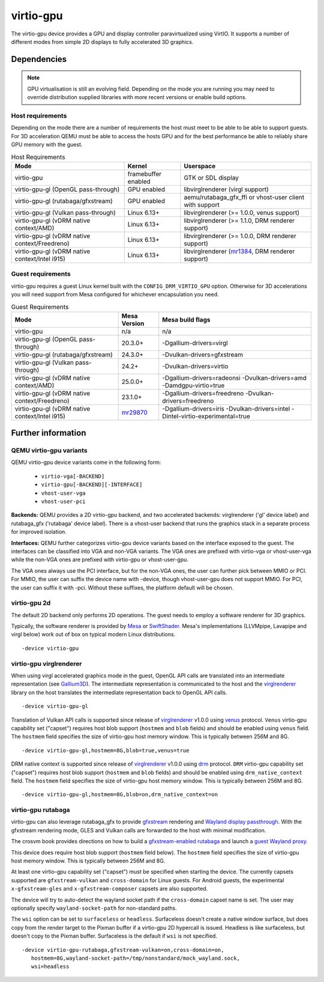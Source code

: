..
   SPDX-License-Identifier: GPL-2.0-or-later

virtio-gpu
==========

The virtio-gpu device provides a GPU and display controller
paravirtualized using VirtIO. It supports a number of different modes
from simple 2D displays to fully accelerated 3D graphics.

Dependencies
............

.. note::
  GPU virtualisation is still an evolving field. Depending on the mode
  you are running you may need to override distribution supplied
  libraries with more recent versions or enable build options.

Host requirements
-----------------

Depending on the mode there are a number of requirements the host must
meet to be able to be able to support guests. For 3D acceleration QEMU
must be able to access the hosts GPU and for the best performance be
able to reliably share GPU memory with the guest.

.. list-table:: Host Requirements
  :header-rows: 1

  * - Mode
    - Kernel
    - Userspace
  * - virtio-gpu
    - framebuffer enabled
    - GTK or SDL display
  * - virtio-gpu-gl (OpenGL pass-through)
    - GPU enabled
    - libvirglrenderer (virgl support)
  * - virtio-gpu-gl (rutabaga/gfxstream)
    - GPU enabled
    - aemu/rutabaga_gfx_ffi or vhost-user client with support
  * - virtio-gpu-gl (Vulkan pass-through)
    - Linux 6.13+
    - libvirglrenderer (>= 1.0.0, venus support)
  * - virtio-gpu-gl (vDRM native context/AMD)
    - Linux 6.13+
    - libvirglrenderer (>= 1.1.0, DRM renderer support)
  * - virtio-gpu-gl (vDRM native context/Freedreno)
    - Linux 6.13+
    - libvirglrenderer (>= 1.0.0, DRM renderer support)
  * - virtio-gpu-gl (vDRM native context/Intel i915)
    - Linux 6.13+
    - libvirglrenderer (`mr1384`_, DRM renderer support)

.. _mr1384: https://gitlab.freedesktop.org/virgl/virglrenderer/-/merge_requests/1384

Guest requirements
------------------

virtio-gpu requires a guest Linux kernel built with the
``CONFIG_DRM_VIRTIO_GPU`` option. Otherwise for 3D accelerations you
will need support from Mesa configured for whichever encapsulation you
need.

.. list-table:: Guest Requirements
  :header-rows: 1

  * - Mode
    - Mesa Version
    - Mesa build flags
  * - virtio-gpu
    - n/a
    - n/a
  * - virtio-gpu-gl (OpenGL pass-through)
    - 20.3.0+
    - -Dgallium-drivers=virgl
  * - virtio-gpu-gl (rutabaga/gfxstream)
    - 24.3.0+
    - -Dvulkan-drivers=gfxstream
  * - virtio-gpu-gl (Vulkan pass-through)
    - 24.2+
    - -Dvulkan-drivers=virtio
  * - virtio-gpu-gl (vDRM native context/AMD)
    - 25.0.0+
    - -Dgallium-drivers=radeonsi -Dvulkan-drivers=amd -Damdgpu-virtio=true
  * - virtio-gpu-gl (vDRM native context/Freedreno)
    - 23.1.0+
    - -Dgallium-drivers=freedreno -Dvulkan-drivers=freedreno
  * - virtio-gpu-gl (vDRM native context/Intel i915)
    - `mr29870`_
    - -Dgallium-drivers=iris -Dvulkan-drivers=intel -Dintel-virtio-experimental=true

.. _mr29870: https://gitlab.freedesktop.org/mesa/mesa/-/merge_requests/29870

Further information
...................

QEMU virtio-gpu variants
------------------------

QEMU virtio-gpu device variants come in the following form:

 * ``virtio-vga[-BACKEND]``
 * ``virtio-gpu[-BACKEND][-INTERFACE]``
 * ``vhost-user-vga``
 * ``vhost-user-pci``

**Backends:** QEMU provides a 2D virtio-gpu backend, and two accelerated
backends: virglrenderer ('gl' device label) and rutabaga_gfx ('rutabaga'
device label).  There is a vhost-user backend that runs the graphics stack
in a separate process for improved isolation.

**Interfaces:** QEMU further categorizes virtio-gpu device variants based
on the interface exposed to the guest. The interfaces can be classified
into VGA and non-VGA variants. The VGA ones are prefixed with virtio-vga
or vhost-user-vga while the non-VGA ones are prefixed with virtio-gpu or
vhost-user-gpu.

The VGA ones always use the PCI interface, but for the non-VGA ones, the
user can further pick between MMIO or PCI. For MMIO, the user can suffix
the device name with -device, though vhost-user-gpu does not support MMIO.
For PCI, the user can suffix it with -pci. Without these suffixes, the
platform default will be chosen.

virtio-gpu 2d
-------------

The default 2D backend only performs 2D operations. The guest needs to
employ a software renderer for 3D graphics.

Typically, the software renderer is provided by `Mesa`_ or `SwiftShader`_.
Mesa's implementations (LLVMpipe, Lavapipe and virgl below) work out of box
on typical modern Linux distributions.

.. parsed-literal::
    -device virtio-gpu

.. _Mesa: https://www.mesa3d.org/
.. _SwiftShader: https://github.com/google/swiftshader

virtio-gpu virglrenderer
------------------------

When using virgl accelerated graphics mode in the guest, OpenGL API calls
are translated into an intermediate representation (see `Gallium3D`_). The
intermediate representation is communicated to the host and the
`virglrenderer`_ library on the host translates the intermediate
representation back to OpenGL API calls.

.. parsed-literal::
    -device virtio-gpu-gl

.. _Gallium3D: https://www.freedesktop.org/wiki/Software/gallium/
.. _virglrenderer: https://gitlab.freedesktop.org/virgl/virglrenderer/

Translation of Vulkan API calls is supported since release of `virglrenderer`_
v1.0.0 using `venus`_ protocol. ``Venus`` virtio-gpu capability set ("capset")
requires host blob support (``hostmem`` and ``blob`` fields) and should
be enabled using ``venus`` field. The ``hostmem`` field specifies the size
of virtio-gpu host memory window. This is typically between 256M and 8G.

.. parsed-literal::
    -device virtio-gpu-gl,hostmem=8G,blob=true,venus=true

.. _venus: https://gitlab.freedesktop.org/virgl/venus-protocol/

DRM native context is supported since release of `virglrenderer`_ v1.0.0
using `drm`_ protocol.  ``DRM`` virtio-gpu capability set ("capset") requires
host blob support (``hostmem`` and ``blob`` fields) and should be enabled
using ``drm_native_context`` field.  The ``hostmem`` field specifies the size
of virtio-gpu host memory window. This is typically between 256M and 8G.

.. parsed-literal::
    -device virtio-gpu-gl,hostmem=8G,blob=on,drm_native_context=on

.. _drm: https://gitlab.freedesktop.org/virgl/virglrenderer/-/tree/main/src/drm

virtio-gpu rutabaga
-------------------

virtio-gpu can also leverage rutabaga_gfx to provide `gfxstream`_
rendering and `Wayland display passthrough`_.  With the gfxstream rendering
mode, GLES and Vulkan calls are forwarded to the host with minimal
modification.

The crosvm book provides directions on how to build a `gfxstream-enabled
rutabaga`_ and launch a `guest Wayland proxy`_.

This device does require host blob support (``hostmem`` field below). The
``hostmem`` field specifies the size of virtio-gpu host memory window.
This is typically between 256M and 8G.

At least one virtio-gpu capability set ("capset") must be specified when
starting the device.  The currently capsets supported are ``gfxstream-vulkan``
and ``cross-domain`` for Linux guests. For Android guests, the experimental
``x-gfxstream-gles`` and ``x-gfxstream-composer`` capsets are also supported.

The device will try to auto-detect the wayland socket path if the
``cross-domain`` capset name is set.  The user may optionally specify
``wayland-socket-path`` for non-standard paths.

The ``wsi`` option can be set to ``surfaceless`` or ``headless``.
Surfaceless doesn't create a native window surface, but does copy from the
render target to the Pixman buffer if a virtio-gpu 2D hypercall is issued.
Headless is like surfaceless, but doesn't copy to the Pixman buffer.
Surfaceless is the default if ``wsi`` is not specified.

.. parsed-literal::
    -device virtio-gpu-rutabaga,gfxstream-vulkan=on,cross-domain=on,
       hostmem=8G,wayland-socket-path=/tmp/nonstandard/mock_wayland.sock,
       wsi=headless

.. _gfxstream: https://android.googlesource.com/platform/hardware/google/gfxstream/
.. _Wayland display passthrough: https://www.youtube.com/watch?v=OZJiHMtIQ2M
.. _gfxstream-enabled rutabaga: https://crosvm.dev/book/appendix/rutabaga_gfx.html
.. _guest Wayland proxy: https://crosvm.dev/book/devices/wayland.html
